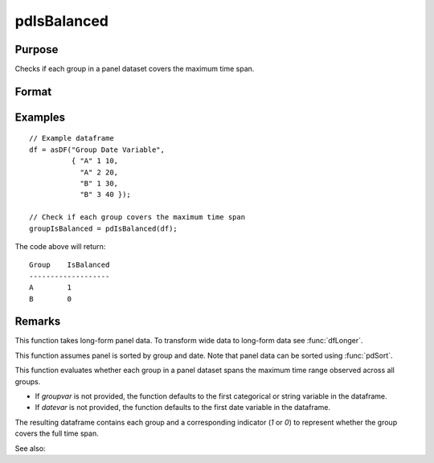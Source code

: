 pdIsBalanced
==============================================

Purpose
----------------
Checks if each group in a panel dataset covers the maximum time span.

Format
----------------
.. function:: groupIsBalanced = pdIsBalanced(df [, groupvar, datevar])

    :param df: Contains long-form (stacked) panel data with (N_i * T_i) rows, where (N_i * T_i) is the total number of observations across all groups, and K columns representing variables. Must contain at least one categorical or string variable for identifying group membership and at least one date variable.
    :type df: Dataframe

    :param groupvar: Optional, specifies the name of the variable used to identify group membership for panel observations. Defaults to the first categorical or string variable in the dataframe.
    :type groupvar: String

    :param datevar: Optional, specifies the name of the variable used to identify dates for panel observations. Defaults to the first date variable in the dataframe.
    :type datevar: String

    :return groupIsBalanced: Indicates whether each group in the panel dataset spans the full time range of the dataset. Each group is assigned a value of 1 if it covers the full time span, 0 otherwise.
    :rtype groupIsBalanced: Dataframe

Examples
----------------

::

    // Example dataframe
    df = asDF("Group Date Variable",
              { "A" 1 10,
                "A" 2 20,
                "B" 1 30,
                "B" 3 40 });

    // Check if each group covers the maximum time span
    groupIsBalanced = pdIsBalanced(df);

The code above will return:

::

    Group    IsBalanced
    -------------------
    A        1
    B        0

Remarks
-------

This function takes long-form panel data. To transform wide data to long-form data see :func:`dfLonger`.

This function assumes panel is sorted by group and date. Note that panel data can be sorted using :func:`pdSort`.

This function evaluates whether each group in a panel dataset spans the maximum time range observed across all groups. 

- If `groupvar` is not provided, the function defaults to the first categorical or string variable in the dataframe.
- If `datevar` is not provided, the function defaults to the first date variable in the dataframe.

The resulting dataframe contains each group and a corresponding indicator (`1` or `0`) to represent whether the group covers the full time span.

See also:

.. seealso:: :func:`pdAllBalanced`, :func:`pdSummary`